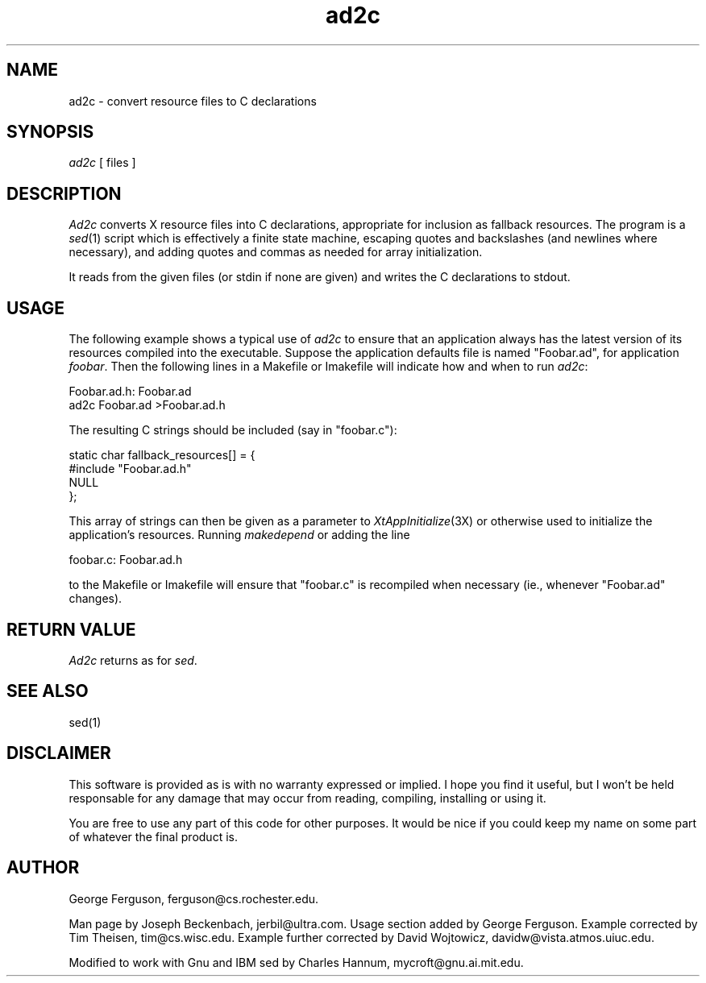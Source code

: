 .TH ad2c 1 "8 Jul 1992"
.SH NAME
ad2c \- convert resource files to C declarations
.SH SYNOPSIS
.I ad2c
[ files ]
.SH DESCRIPTION
.LP
.I Ad2c
converts X resource files into C declarations, appropriate for
inclusion as fallback resources.  The program is a
.IR sed (1)
script which is effectively a finite state machine, escaping quotes
and backslashes (and newlines where necessary), and adding quotes and
commas as needed for array initialization.
.LP
It reads from the given files (or stdin if none are given) and writes
the C declarations to stdout.
.SH USAGE
The following example shows a typical use of
.I ad2c
to ensure that an application always has the latest version of its
resources compiled into the executable.  Suppose the application
defaults file is named "Foobar.ad", for application
.IR foobar .
Then the following lines in a Makefile or Imakefile will indicate
how and when to run
.IR ad2c :

.nf
.na
    Foobar.ad.h: Foobar.ad
            ad2c Foobar.ad >Foobar.ad.h
.ad
.fi

The resulting C strings should be included (say in "foobar.c"):

.nf
.na
    static char fallback_resources[] = {
        #include "Foobar.ad.h"
        NULL
    };
.ad
.fi

This array of strings can then be given as a parameter to
.IR XtAppInitialize (3X)
or otherwise used to initialize the application's resources.  Running
.I makedepend
or adding the line

.nf
.na
    foobar.c: Foobar.ad.h
.ad
.fi

to the Makefile or Imakefile will ensure that "foobar.c" is
recompiled when necessary (ie., whenever "Foobar.ad" changes).
.SH "RETURN VALUE"
.LP
.I Ad2c
returns as for
.IR sed .
.SH "SEE ALSO"
sed(1)
.SH DISCLAIMER
.LP
This software is provided as is with no warranty expressed or implied.
I hope you find it useful, but I won't be held responsable for
any damage that may occur from reading, compiling, installing or
using it.
.LP
You are free to use any part of this code for other purposes. It
would be nice if you could keep my name on some part of whatever the
final product is.
.SH AUTHOR
.LP
George Ferguson, ferguson@cs.rochester.edu.
.LP
Man page by Joseph Beckenbach, jerbil@ultra.com. Usage section added
by George Ferguson. Example corrected by Tim Theisen, tim@cs.wisc.edu.
Example further corrected by David Wojtowicz, davidw@vista.atmos.uiuc.edu.
.LP
Modified to work with Gnu and IBM sed by Charles Hannum,
mycroft@gnu.ai.mit.edu.
